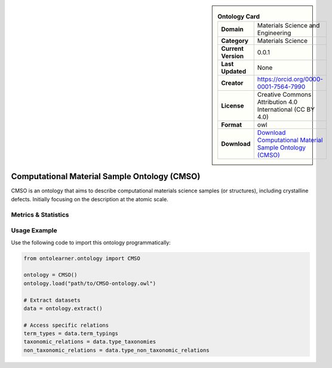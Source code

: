 

.. sidebar::

    .. list-table:: **Ontology Card**
       :header-rows: 0

       * - **Domain**
         - Materials Science and Engineering
       * - **Category**
         - Materials Science
       * - **Current Version**
         - 0.0.1
       * - **Last Updated**
         - None
       * - **Creator**
         - https://orcid.org/0000-0001-7564-7990
       * - **License**
         - Creative Commons Attribution 4.0 International (CC BY 4.0)
       * - **Format**
         - owl
       * - **Download**
         - `Download Computational Material Sample Ontology (CMSO) <https://github.com/OCDO/cmso/tree/main>`_

Computational Material Sample Ontology (CMSO)
========================================================================================================

CMSO is an ontology that aims to describe computational materials science samples (or structures),     including crystalline defects. Initially focusing on the description at the atomic scale.

Metrics & Statistics
--------------------------

.. tab:: Graph


    .. list-table:: Graph Statistics
        :widths: 50 50
        :header-rows: 0

        * - **Total Nodes**
          - 347
        * - **Total Edges**
          - 556
        * - **Root Nodes**
          - 40
        * - **Leaf Nodes**
          - 192
    ::


.. tab:: Coverage


    .. list-table:: Knowledge Coverage Statistics
        :widths: 50 50
        :header-rows: 0

        * - **Classes**
          - 45
        * - **Individuals**
          - 0
        * - **Properties**
          - 51

    ::

.. tab:: Hierarchy


    .. list-table:: Hierarchical Metrics
        :widths: 50 50
        :header-rows: 0

        * - **Maximum Depth**
          - 2
        * - **Minimum Depth**
          - 0
        * - **Average Depth**
          - 0.56
        * - **Depth Variance**
          - 0.40
    ::


.. tab:: Breadth


    .. list-table:: Breadth Metrics
        :widths: 50 50
        :header-rows: 0

        * - **Maximum Breadth**
          - 40
        * - **Minimum Breadth**
          - 6
        * - **Average Breadth**
          - 26.00
        * - **Breadth Variance**
          - 210.67
    ::

.. tab:: LLMs4OL


    .. list-table:: LLMs4OL Dataset Statistics
        :widths: 50 50
        :header-rows: 0

        * - **Term Types**
          - 0
        * - **Taxonomic Relations**
          - 22
        * - **Non-taxonomic Relations**
          - 1
        * - **Average Terms per Type**
          - 0.00
    ::

Usage Example
----------------
Use the following code to import this ontology programmatically:

.. code-block:: python

    from ontolearner.ontology import CMSO

    ontology = CMSO()
    ontology.load("path/to/CMSO-ontology.owl")

    # Extract datasets
    data = ontology.extract()

    # Access specific relations
    term_types = data.term_typings
    taxonomic_relations = data.type_taxonomies
    non_taxonomic_relations = data.type_non_taxonomic_relations
